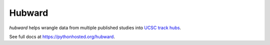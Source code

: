 Hubward
=======

`hubward` helps wrangle data from multiple published studies into `UCSC track
hubs <https://genome.ucsc.edu/goldenPath/help/hubQuickStart.html>`_.

See full docs at https://pythonhosted.org/hubward.
